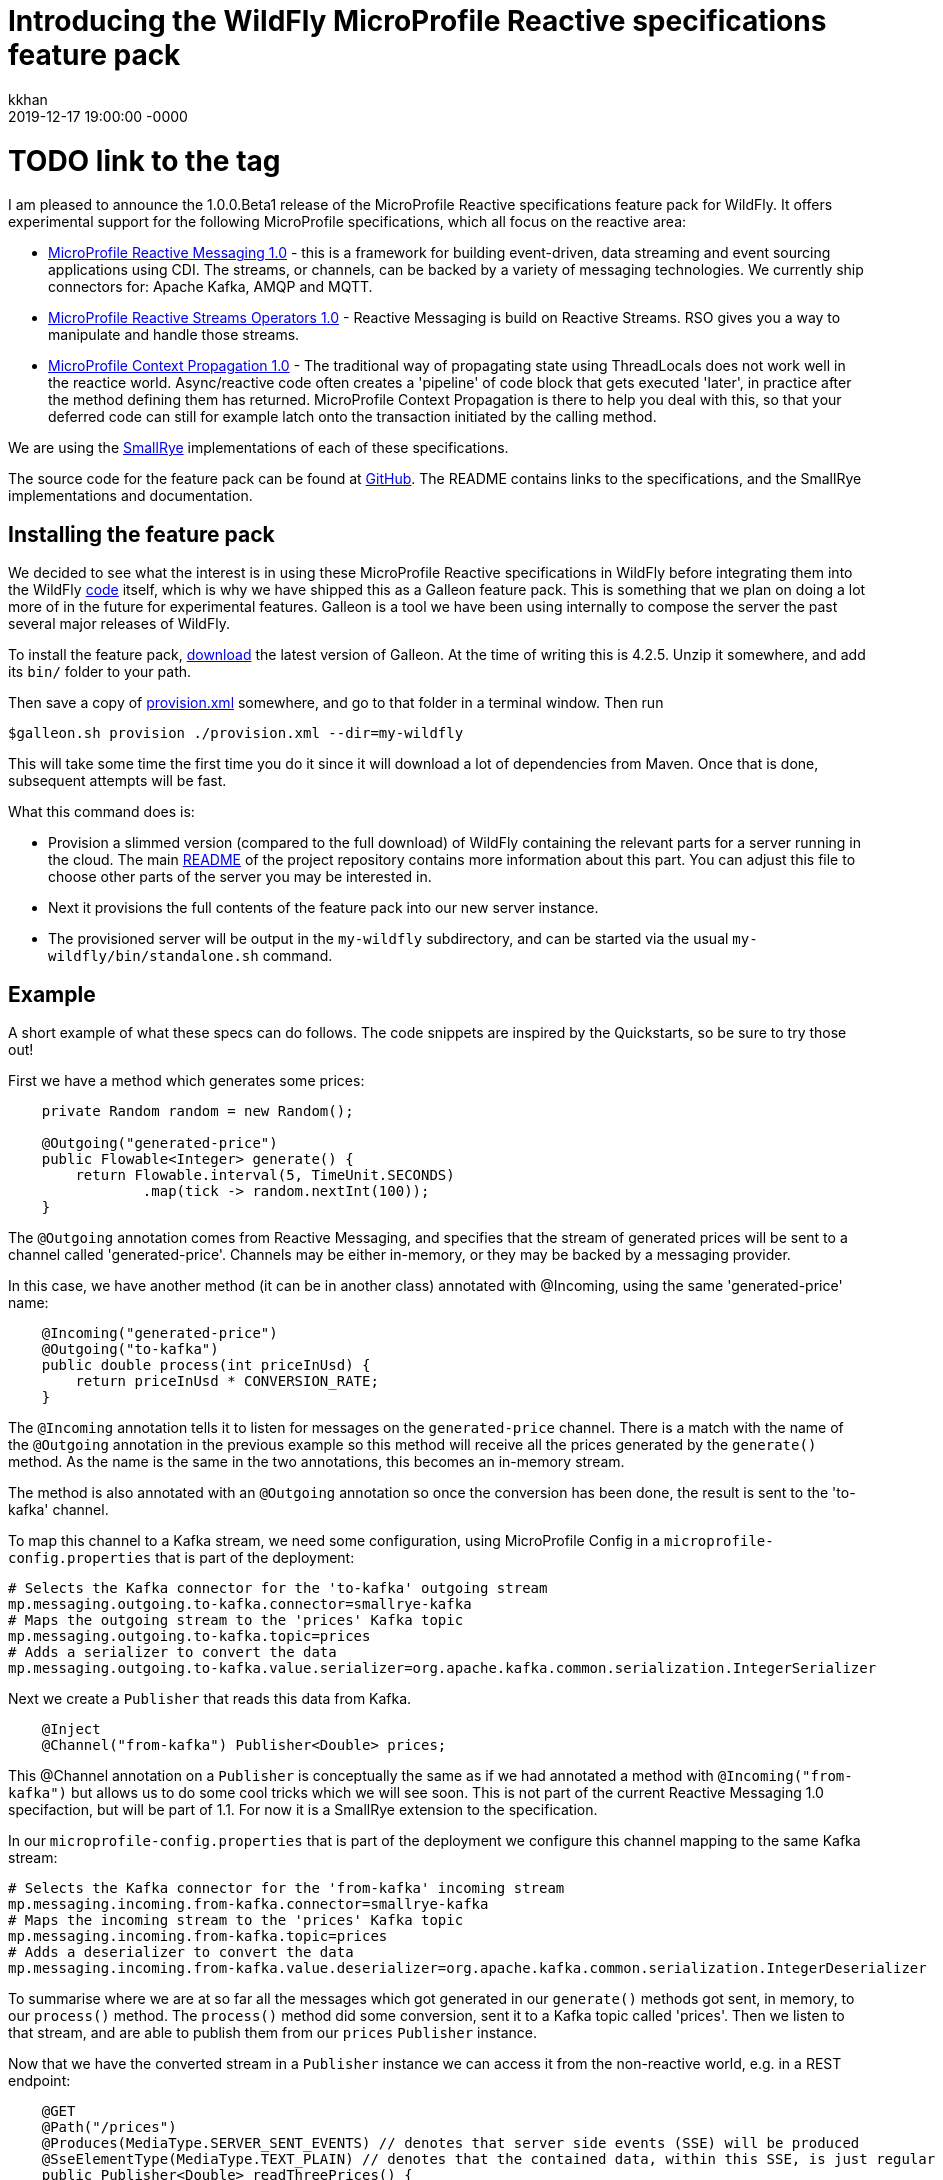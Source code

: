 = Introducing the WildFly MicroProfile Reactive specifications feature pack
kkhan
2019-12-17
:revdate: 2019-12-17 19:00:00 -0000
:awestruct-tags: [wildfly, galleon, microprofile, reactive]
:awestruct-layout: blog
:source-highlighter: coderay
:awestruct-description: Introducing the WildFly MicroProfile Reactive specifications feature pack
# TODO link to the tag
:projectlink: http://example.com

I am pleased to announce the 1.0.0.Beta1 release of the MicroProfile Reactive specifications feature
pack for WildFly. It offers experimental support for the following MicroProfile specifications,
which all focus on the reactive area:

* link:https://github.com/eclipse/microprofile-reactive-messaging/releases[MicroProfile Reactive Messaging 1.0] - this is a framework for building event-driven, data streaming and event sourcing applications using CDI. The streams, or channels, can be backed by a variety of messaging technologies. We currently ship connectors for: Apache Kafka, AMQP and MQTT.
* link:https://github.com/eclipse/microprofile-reactive-streams-operators/releases[MicroProfile Reactive Streams Operators 1.0] - Reactive Messaging is build on Reactive Streams. RSO gives you
a way to manipulate and handle those streams.
* link:https://github.com/eclipse/microprofile-context-propagation/releases[MicroProfile Context Propagation 1.0] - The traditional way of propagating state using ThreadLocals does not work well in the reactice world. Async/reactive code often creates a 'pipeline' of code block that gets executed 'later', in practice after the method defining them has returned. MicroProfile Context Propagation
is there to help you deal with this, so that your deferred code can still for example latch onto
the transaction initiated by the calling method.

We are using the link:https://smallrye.io[SmallRye] implementations of each of these specifications.

The source code for the feature pack can be found at link:https://github.com/wildfly-extras/wildfly-mp-reactive-feature-pack[GitHub]. The README contains links to the specifications, and the SmallRye implementations and documentation.

== Installing the feature pack
We decided to see what the interest is in using these MicroProfile Reactive specifications in WildFly before integrating them into the WildFly link:https://github.com/wildfly/wildfly[code] itself, which is why we have shipped this as a Galleon feature pack. This is something that we
plan on doing a lot more of in the future for experimental features. Galleon is a tool we have been using internally to compose the server the past several major releases of WildFly.

To install the feature pack, link:https://github.com/wildfly/galleon/releases[download] the latest version of Galleon. At the time of writing this is 4.2.5. Unzip it somewhere, and add its `bin/` folder to your path.

Then save a copy of
link:{projectlink}/provision.xml[provision.xml] somewhere, and go to that folder in a terminal window. Then run
----
$galleon.sh provision ./provision.xml --dir=my-wildfly
----
This will take some time the first time you do it since it will download a lot of dependencies
from Maven. Once that is done, subsequent attempts will be fast.

What this command does is:

* Provision a slimmed version (compared to the full download) of WildFly containing the relevant
parts for a server running in the cloud. The main link:{projectlink}/README.md[README] of the project repository contains more information about this part. You can adjust this file to choose
other parts of the server you may be interested in.
* Next it provisions the full contents of the feature pack into our new server instance.
* The provisioned server will be output in the `my-wildfly` subdirectory, and can be started via the usual `my-wildfly/bin/standalone.sh` command.

== Example
A short example of what these specs can do follows. The code snippets are inspired by the Quickstarts, so be sure to try those out!

First we have a method which generates some prices:
----
    private Random random = new Random();

    @Outgoing("generated-price")
    public Flowable<Integer> generate() {
        return Flowable.interval(5, TimeUnit.SECONDS)
                .map(tick -> random.nextInt(100));
    }

----
The `@Outgoing` annotation comes from Reactive Messaging, and specifies that the stream of generated prices will be sent to a channel called 'generated-price'. Channels may be either in-memory, or they may be backed by a messaging provider.

In this case, we have another method (it can be in another class) annotated with @Incoming, using the same 'generated-price' name:
----
    @Incoming("generated-price")
    @Outgoing("to-kafka")
    public double process(int priceInUsd) {
        return priceInUsd * CONVERSION_RATE;
    }
----
The `@Incoming` annotation tells it to listen for messages on the `generated-price` channel. There is a match with the name of the `@Outgoing` annotation in the previous example so this method will receive all the prices generated by the `generate()` method. As the name is the same in the two annotations, this becomes an in-memory stream.

The method is also annotated with an `@Outgoing` annotation so once the conversion has been done, the result is sent to the 'to-kafka' channel.

To map this channel to a Kafka stream, we need some configuration, using MicroProfile Config in a `microprofile-config.properties` that is part of the deployment:
----
# Selects the Kafka connector for the 'to-kafka' outgoing stream
mp.messaging.outgoing.to-kafka.connector=smallrye-kafka
# Maps the outgoing stream to the 'prices' Kafka topic
mp.messaging.outgoing.to-kafka.topic=prices
# Adds a serializer to convert the data
mp.messaging.outgoing.to-kafka.value.serializer=org.apache.kafka.common.serialization.IntegerSerializer
----

Next we create a `Publisher` that reads this data from Kafka.
----
    @Inject
    @Channel("from-kafka") Publisher<Double> prices;
----
This @Channel annotation on a `Publisher` is conceptually the same as if we had annotated a method with `@Incoming("from-kafka")` but allows us to do some cool tricks which we will see soon. This is not part of the current Reactive Messaging 1.0 specifaction, but will be part of 1.1. For now it is a SmallRye extension to the specification.

In our `microprofile-config.properties` that is part of the deployment we configure this channel mapping to the same Kafka stream:
----
# Selects the Kafka connector for the 'from-kafka' incoming stream
mp.messaging.incoming.from-kafka.connector=smallrye-kafka
# Maps the incoming stream to the 'prices' Kafka topic
mp.messaging.incoming.from-kafka.topic=prices
# Adds a deserializer to convert the data
mp.messaging.incoming.from-kafka.value.deserializer=org.apache.kafka.common.serialization.IntegerDeserializer
----

To summarise where we are at so far all the messages which got generated in our `generate()` methods got sent, in memory, to our `process()` method. The `process()` method did some conversion, sent it to a Kafka topic called 'prices'. Then we listen to that stream, and are able to publish them from our `prices` `Publisher` instance.

Now that we have the converted stream in a `Publisher` instance we can access it from the non-reactive world, e.g. in a REST endpoint:
----
    @GET
    @Path("/prices")
    @Produces(MediaType.SERVER_SENT_EVENTS) // denotes that server side events (SSE) will be produced
    @SseElementType(MediaType.TEXT_PLAIN) // denotes that the contained data, within this SSE, is just regular text/plain data
    public Publisher<Double> readThreePrices() {
        // get the next three prices from the price stream
        return ReactiveStreams.fromPublisher(prices)
                .limit(3)
                .buildRs();
    }
----

To keep things simple, we will consider a simple version of this method first. As we got the stream into a `Publisher` by using the `@Channel` annotation, we have a bridge into the 'user world' from the reactive world. Otherwise we would just have a chain of `@Outgoing` and `@Incoming` annotated methods (which of course may be useful in some cases!).

First, we use the MicroProfile Reactive Streams Operators method `ReactiveStreams.fromPublisher()` to wrap the publisher. We then specify `limit(3)` - this has the effect that once someone calls this method the stream will listen for the next three prices and then stop. We call `buildRs()` to return a new `Publisher` for those three items. As the messages are every five seconds the `readPrices()` method will return while our reactive stream is still receiving and emitting out the three messages.

Next let's see how MicroProfile Context Propagation becomes useful. We will modify the above method, so that each of the three prices get stored to a database
----
    @PersistenceContext(unitName = "quickstart")
    EntityManager em;

    @Transactional // This method is transactional
    @GET
    @Path("/prices")
    @Produces(MediaType.SERVER_SENT_EVENTS) // denotes that server side events (SSE) will be produced
    @SseElementType(MediaType.TEXT_PLAIN) // denotes that the contained data, within this SSE, is just regular text/plain data
    public Publisher<Double> readThreePrices() {
        // get the next three prices from the price stream
        return ReactiveStreams.fromPublisher(prices)
                .limit(3)
                .map(price -> {
                    // Context propagation makes this block inherit the transaction of the caller
                    System.out.println("Storing price: " + price);
                    // store each price before we send them
                    Price priceEntity = new Price();
                    priceEntity.setValue(price);
                    // here we are all in the same transaction
                    // thanks to context propagation
                    em.persist(priceEntity);

                    return price;
                })
                .buildRs();
    }
----
First of all we have made the method transactional, so a transaction will be started when entering the method. We then read three prices exactly the same as before, but this time we have an extra call to `map()`. Inside the `map()` block, we save each price to a database. Thanks to Context Propagation this happens within the transaction of the calling method, although that method will have completed by the time at least some of the prices come through.
